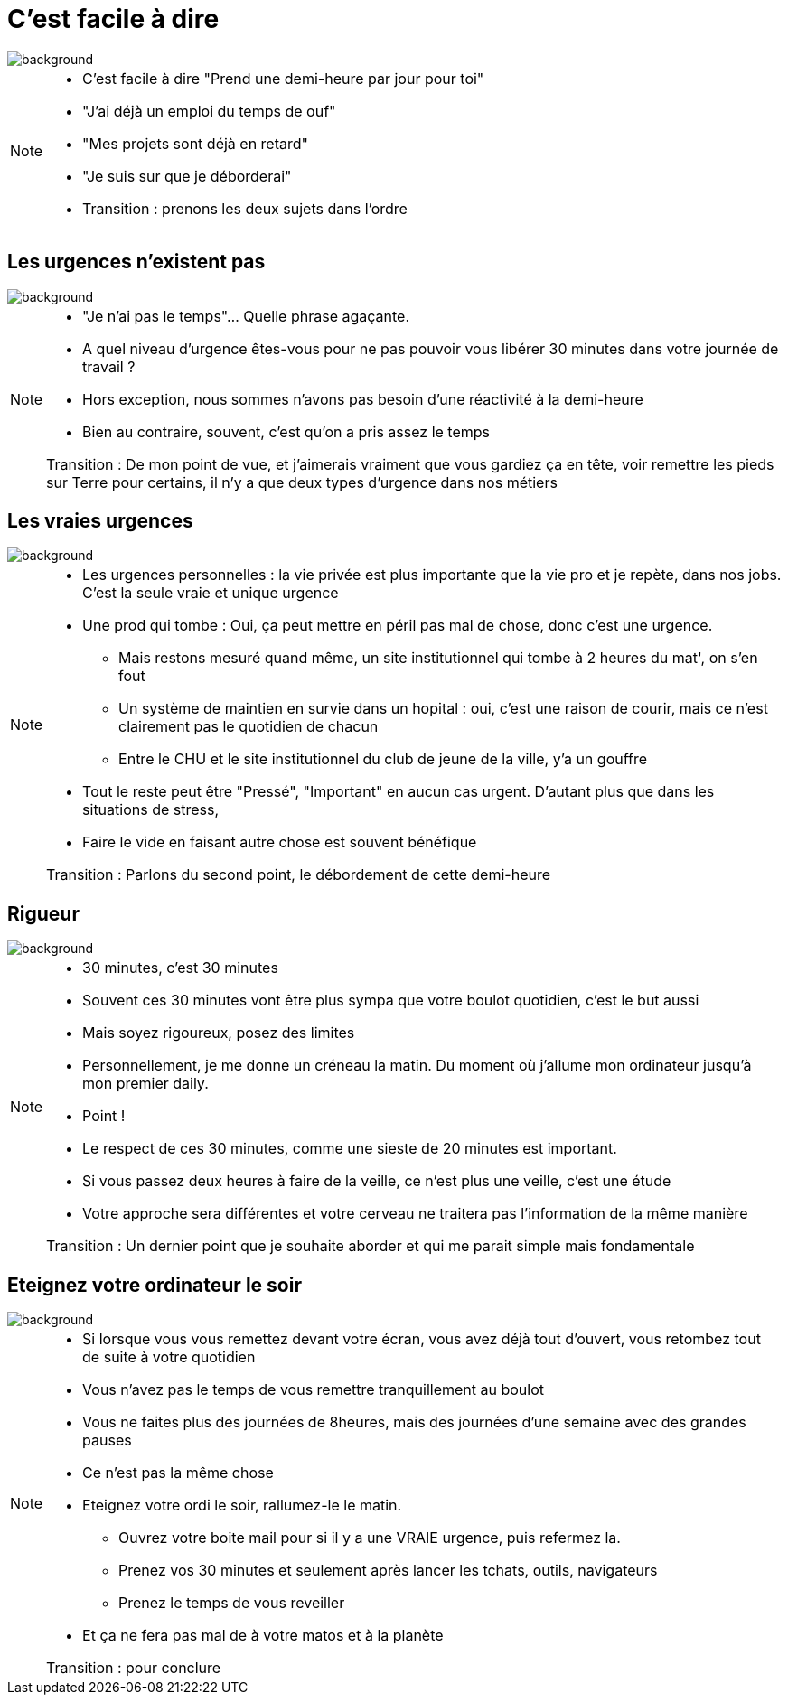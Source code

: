 [%notitle]
= C'est facile à dire
:imagesdir: assets/default/images

image::illustrations/zen-grey.png[background, size=cover]


[NOTE.speaker]
====
* C'est facile à dire "Prend une demi-heure par jour pour toi"
* "J'ai déjà un emploi du temps de ouf"
* "Mes projets sont déjà en retard"
* "Je suis sur que je déborderai"

* Transition : prenons les deux sujets dans l'ordre
====

[%notitle]
== Les urgences n'existent pas

image::illustrations/zen-grey.png[background, size=cover]

[NOTE.speaker]
====
* "Je n'ai pas le temps"... Quelle phrase agaçante.
* A quel niveau d'urgence êtes-vous pour ne pas pouvoir vous libérer 30 minutes dans votre journée de travail ?

* Hors exception, nous sommes n'avons pas besoin d'une réactivité à la demi-heure
* Bien au contraire, souvent, c'est qu'on a pris assez le temps

Transition : De mon point de vue, et j'aimerais vraiment que vous gardiez ça en tête, voir remettre les pieds sur Terre pour certains, il n'y a que deux types d'urgence dans nos métiers
====

[%notitle]
== Les vraies urgences

image::illustrations/zen-grey.png[background, size=cover]

[NOTE.speaker]
====
* Les urgences personnelles : la vie privée est plus importante que la vie pro et je repète, dans nos jobs. C'est la seule vraie et unique urgence
* Une prod qui tombe : Oui, ça peut mettre en péril pas mal de chose, donc c'est une urgence.
** Mais restons mesuré quand même, un site institutionnel qui tombe à 2 heures du mat', on s'en fout
** Un système de maintien en survie dans un hopital : oui, c'est une raison de courir, mais ce n'est clairement pas le quotidien de chacun
** Entre le CHU et le site institutionnel du club de jeune de la ville, y'a un gouffre

* Tout le reste peut être "Pressé", "Important" en aucun cas urgent. D'autant plus que dans les situations de stress,
* Faire le vide en faisant autre chose est souvent bénéfique

Transition : Parlons du second point, le débordement de cette demi-heure
====

[%notitle]
== Rigueur

image::illustrations/zen-grey.png[background, size=cover]

[NOTE.speaker]
====
* 30 minutes, c'est 30 minutes
* Souvent ces 30 minutes vont être plus sympa que votre boulot quotidien, c'est le but aussi
* Mais soyez rigoureux, posez des limites

* Personnellement, je me donne un créneau la matin. Du moment où j'allume mon ordinateur jusqu'à mon premier daily.
* Point !

* Le respect de ces 30 minutes, comme une sieste de 20 minutes est important.
* Si vous passez deux heures à faire de la veille, ce n'est plus une veille, c'est une étude
* Votre approche sera différentes et votre cerveau ne traitera pas l'information de la même manière

Transition : Un dernier point que je souhaite aborder et qui me parait simple mais fondamentale
====

[%notitle]
== Eteignez votre ordinateur le soir

image::illustrations/zen-grey.png[background, size=cover]

[NOTE.speaker]
====
* Si lorsque vous vous remettez devant votre écran, vous avez déjà tout d'ouvert, vous retombez tout de suite à votre quotidien
* Vous n'avez pas le temps de vous remettre tranquillement au boulot
* Vous ne faites plus des journées de 8heures, mais des journées d'une semaine avec des grandes pauses
* Ce n'est pas la même chose

* Eteignez votre ordi le soir, rallumez-le le matin.
** Ouvrez votre boite mail pour si il y a une VRAIE urgence, puis refermez la.
** Prenez vos 30 minutes et seulement après lancer les tchats, outils, navigateurs
** Prenez le temps de vous reveiller

* Et ça ne fera pas mal de à votre matos et à la planète

Transition : pour conclure
====
